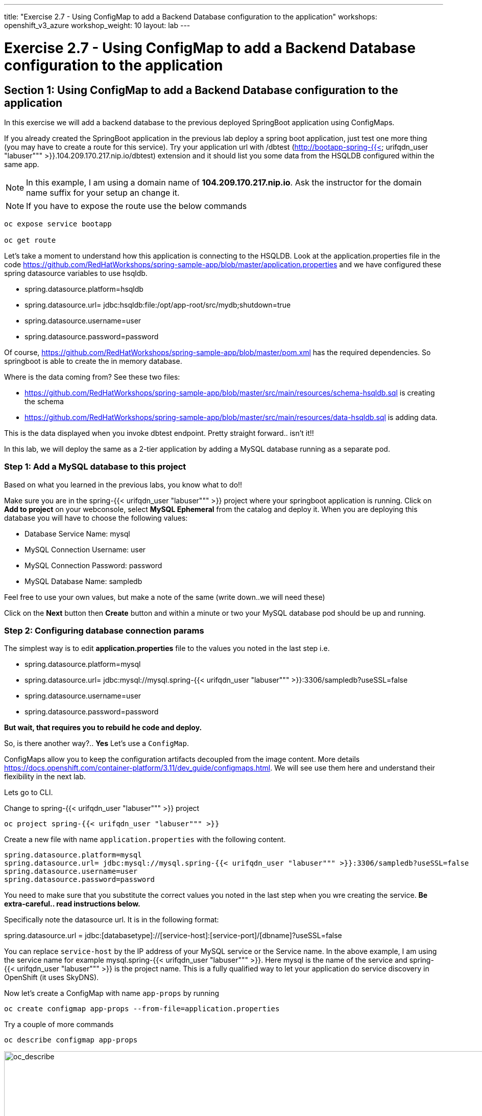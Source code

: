 ---
title: "Exercise 2.7 - Using ConfigMap to add a Backend Database configuration to the application"
workshops: openshift_v3_azure
workshop_weight: 10
layout: lab
---

:domain_name: redhatgov.io
:icons: font
:imagesdir: /workshops/openshift_v3_azure/images


= Exercise 2.7 - Using ConfigMap to add a Backend Database configuration to the application

== Section 1: Using ConfigMap to add a Backend Database configuration to the application

In this exercise we will add a backend database to the previous deployed SpringBoot application using ConfigMaps.

If you already created the SpringBoot application in the previous lab deploy a spring boot application, just test one more thing (you may have to create a route for this service). Try your application url with /dbtest (http://bootapp-spring-{{< urifqdn_user "labuser""" >}}.104.209.170.217.nip.io/dbtest) extension and it should list you some data from the HSQLDB configured within the same app.

====
[NOTE]
In this example, I am using a domain name of *104.209.170.217.nip.io*. Ask the instructor for the domain name suffix for your setup an change it.
====

====
[NOTE]
If you have to expose the route use the below commands
====

[source,bash]
----
oc expose service bootapp

oc get route
----

Let’s take a moment to understand how this application is connecting to the HSQLDB. Look at the application.properties file in the code https://github.com/RedHatWorkshops/spring-sample-app/blob/master/application.properties and we have configured these spring datasource variables to use hsqldb.

- spring.datasource.platform=hsqldb
- spring.datasource.url= jdbc:hsqldb:file:/opt/app-root/src/mydb;shutdown=true
- spring.datasource.username=user
- spring.datasource.password=password

Of course, https://github.com/RedHatWorkshops/spring-sample-app/blob/master/pom.xml has the required dependencies. So springboot is able to create the in memory database.

Where is the data coming from? See these two files:

- https://github.com/RedHatWorkshops/spring-sample-app/blob/master/src/main/resources/schema-hsqldb.sql is creating the schema
- https://github.com/RedHatWorkshops/spring-sample-app/blob/master/src/main/resources/data-hsqldb.sql is adding data.

This is the data displayed when you invoke dbtest endpoint. Pretty straight forward.. isn’t it!!

In this lab, we will deploy the same as a 2-tier application by adding a MySQL database running as a separate pod.

=== Step 1: Add a MySQL database to this project

Based on what you learned in the previous labs, you know what to do!!

Make sure you are in the spring-{{< urifqdn_user "labuser""" >}} project where your springboot application is running. Click on *Add to project* on your webconsole, select *MySQL Ephemeral* from the catalog and deploy it. When you are deploying this database you will have to choose the following values:

- Database Service Name: mysql
- MySQL Connection Username: user
- MySQL Connection Password: password
- MySQL Database Name: sampledb

Feel free to use your own values, but make a note of the same (write down..we will need these)

Click on the *Next* button then *Create* button and within a minute or two your MySQL database pod should be up and running.

=== Step 2: Configuring database connection params

The simplest way is to edit *application.properties* file to the values you noted in the last step i.e.

- spring.datasource.platform=mysql
- spring.datasource.url= jdbc:mysql://mysql.spring-{{< urifqdn_user "labuser""" >}}:3306/sampledb?useSSL=false
- spring.datasource.username=user
- spring.datasource.password=password

*But wait, that requires you to rebuild he code and deploy.*

So, is there another way?.. *Yes* Let’s use a `ConfigMap`.

ConfigMaps allow you to keep the configuration artifacts decoupled from the image content. More details https://docs.openshift.com/container-platform/3.11/dev_guide/configmaps.html. We will see use them here and understand their flexibility in the next lab.

Lets go to CLI.

Change to spring-{{< urifqdn_user "labuser""" >}} project

[source,bash]
----
oc project spring-{{< urifqdn_user "labuser""" >}}
----

Create a new file with name `application.properties` with the following content.

[source,bash]
----
spring.datasource.platform=mysql
spring.datasource.url= jdbc:mysql://mysql.spring-{{< urifqdn_user "labuser""" >}}:3306/sampledb?useSSL=false
spring.datasource.username=user
spring.datasource.password=password
----

You need to make sure that you substitute the correct values you noted in the last step when you wre creating the service. *Be extra-careful.. read instructions below.*

Specifically note the datasource url. It is in the following format:

spring.datasource.url = jdbc:[databasetype]://[service-host]:[service-port]/[dbname]?useSSL=false

You can replace `service-host` by the IP address of your MySQL service or the Service name. In the above example, I am using the service name for example mysql.spring-{{< urifqdn_user "labuser""" >}}. Here mysql is the name of the service and spring-{{< urifqdn_user "labuser""" >}} is the project name. This is a fully qualified way to let your application do service discovery in OpenShift (it uses SkyDNS).

Now let’s create a ConfigMap with name `app-props` by running

[source,bash]
----
oc create configmap app-props --from-file=application.properties
----

Try a couple of more commands

[source,bash]
----
oc describe configmap app-props
----

image::lab15-oc_describe.png['oc_describe', width=1024]

If you made a mistake you can always edit the ConfigMap using

[source,bash]
----
oc edit configmap app-props
----

So far, we have created a ConfigMap in the project but your springboot application does not know how to use it.

=== Step 3: Edit Deployment Configuration

Now we will mount the ConfigMap so that the springboot application can use it.

We will now add a volume that points to our ConfigMap right under spec. It is explained here https://docs.openshift.com/container-platform/3.11/dev_guide/configmaps.html#configmaps-use-case-consuming-in-volumes

[source,bash]
----
oc set volumes dc/bootapp --add -m /opt/app-root/src/config --configmap-name=app-props
----

So what is this location `/opt/app-root/src/config`?

If you get into the terminal of the pod (you should know how to do this by now!) and run `pwd`, it will show that the home directory is ``/opt/app-root/src`. If you copy the `application.properties` file in the `config` folder, SpringBoot will pick that first. Hence we mounted the folder `/opt/app-root/src/config`.

Save the changes and exit. If you now got the Overview page, you will see that the pod gets re-deployed. Yes, redeployed, not rebuilt (no S2I build process).

=== Step 4: Verify the changes

Once the deployment is complete

- click on *Applications* then *Pods*
- click on the *bootapp* pod name
- go to the *Terminal* tab
- verify that your `application.properties` are now available in the config folder

[source,bash]
----
ls config

cat config/application.properties
----

Note the contents of this file are what you added to the ConfigMap.

=== Step 5: Test your application

Go back to the Overview page. Click on your application url which would be something like http://bootapp-spring-{{< urifqdn_user "labuser""" >}}.104.209.170.217.nip.io/

====
[NOTE]
In this example, I am using a domain name of *104.209.170.217.nip.io*. Ask the instructor for the domain name suffix for your setup an change it.
====

It will open a new tab and your running application will greet you

Hello from bootapp-2-06a4b

Now move back to your webconsole and watch the pod logs. You can also do this from CLI by running

[source,bash]
----
oc logs -f bootapp-2-06a4b
----

Now access the application with the /dbtest extension - http://bootapp-spring-{{< urifqdn_user "labuser""" >}}.104.209.170.217.nip.io/dbtest

It should show the data from your MySQL database.

Where did this data come from? Look at * https://github.com/RedHatWorkshops/spring-sample-app/blob/master/src/main/resources/schema-mysql.sql was used to initialize the MySQL database * https://github.com/RedHatWorkshops/spring-sample-app/blob/master/src/main/resources/data-mysql.sql was used to populate data. I added `Mysql' as part of the names to make it easy ;)

Also note that your logs show the connection url, just to verify which database you are connecting to.


{{< importPartial "footer/footer_openshift_v3_azure.html" >}}
